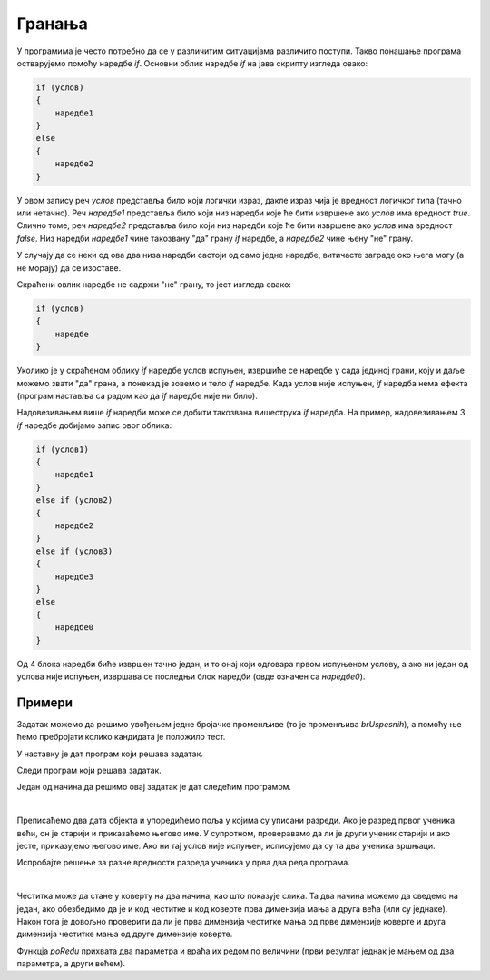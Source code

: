 Гранања
=======

У програмима је често потребно да се у различитим ситуацијама различито поступи. Такво понашање програма остварујемо помоћу наредбе *if*. Основни облик наредбе *if* на јава скрипту изгледа овако:

.. code-block:: javascript

    if (услов) 
    { 
        наредбе1 
    }
    else 
    { 
        наредбе2 
    }

У овом запису реч *услов* представља било који логички израз, дакле израз чија је вредност логичког типа (тачно или нетачно). Реч *наредбе1* представља било који низ наредби које ће бити извршене ако *услов* има вредност *true*. Слично томе, реч *наредбе2* представља било који низ наредби које ће бити извршене ако *услов* има вредност *false*. Низ наредби *наредбе1* чине такозвану "да" грану *if* наредбе, а *наредбе2* чине њену "не" грану.

.. image:: ../../_images/js/if_else_naredba.png
    :width: 400px
    :align: center

У случају да се неки од ова два низа наредби састоји од само једне наредбе, витичасте заграде око њега могу (а не морају) да се изоставе.

Скраћени овлик наредбе не садржи "не" грану, то јест изгледа овако:

.. code-block:: javascript

    if (услов)
    {
        наредбе
    }

Уколико је у скраћеном облику *if* наредбе услов испуњен, извршиће се наредбе у сада јединој грани, коју и даље можемо звати "да" грана, а понекад је зовемо и тело *if* наредбе. Када услов није испуњен, *if* наредба нема ефекта (програм наставља са радом као да *if* наредбе није ни било).

.. image:: ../../_images/js/if_naredba.png
    :width: 400px
    :align: center

Надовезивањем више *if* наредби може се добити такозвана вишеструка *if* наредба. На пример, надовезивањем 3 *if* наредбе добијамо запис овог облика:

.. code-block:: javascript

    if (услов1)
    { 
        наредбе1
    }
    else if (услов2)
    { 
        наредбе2
    }
    else if (услов3)
    { 
        наредбе3
    }
    else
    { 
        наредбе0
    }

Од 4 блока наредби биће извршен тачно један, и то онај који одговара првом испуњеном услову, а ако ни један од услова није испуњен, извршава се последњи блок наредби (овде означен са *наредбе0*).

Примери
-------

.. questionnote::
    
    **Пример - Тест:** 
    
    За полагање теста познавања саобраћајних прописа дозвољено је имати највише 3 негативна поена. Написати програм који учитава број негативних поена за сваког од четворо људи који су полагали тест и исписује број оних који су положили.
    
Задатак можемо да решимо увођењем једне бројачке променљиве (то је променљива *brUspesnih*), а помоћу ње ћемо пребројати колико кандидата је положило тест.

.. activecode:: pspTest_skracena_if_naredba_js
    :language: javascript
    :nocodelens:

    let poeni = 0, brUspesnih = 0;

    poeni = parseInt(prompt('Негативни поени првог кандидата: '));
    if (poeni <= 3)
        brUspesnih++;

    poeni = parseInt(prompt('Негативни поени другог кандидата: '));
    if (poeni <= 3)
        brUspesnih++;

    poeni = parseInt(prompt('Негативни поени трећег кандидата: '));
    if (poeni <= 3)
        brUspesnih++;

    poeni = parseInt(prompt('Негативни поени четвртог кандидата: '));
    if (poeni <= 3)
        brUspesnih++;

    alert(`Тест је положило ${brUspesnih} кандидата.`);

.. questionnote::
    
    **Пример - Викенд или радни дан:** 
    
    После извршавања наредби
    
    .. code-block:: javascript

        let sada = new Date();
        let dan = sada.getDay();
        
    у променљивој *dan* се налази редни број дана у недељи (0 за недељу, 1 за понедељак, ... и 6 за суботу).
    
    Написати програм који исписује "Данас је викенд." ако је данас субота или недеља, а иначе исписује "Данас је радни дан."
    
У наставку је дат програм који решава задатак.
    
.. activecode:: puna_if_naredba_js
    :language: javascript
    :nocodelens:

    let sada = new Date();
    let dan = sada.getDay();
    if (dan == 0 || dan == 6)
        alert("Данас је викенд.");
    else
        alert("Данас је радни дан.");


.. questionnote::
    
    **Пример - Поздрав:** 
    
    После извршавања наредби
    
    .. code-block:: javascript

        let sada = new Date();
        let sati = sada.getHours();
        
    у променљивој *sati* се налази број пуних сати у овом тренутку (број од 0 до 23).
    
    Написати програм који исписује поздрав који одговара добу дана.

    - ако је мање од 10 сати, поздрав је "Добро јутро!"
    - ако је 10 или више сати, али мање од 18 сати, поздрав је "Добар дан!"
    - ако је 18 или више сати, поздрав је "Добро вече!"

Следи програм који решава задатак.

.. activecode:: produzena_if_naredba_js
    :language: javascript
    :nocodelens:

    let sada = new Date();
    let sati = sada.getHours();
    let pozdrav;
    if (sati < 10)
        pozdrav = "Добро јутро!"
    else if (sati < 18)
        pozdrav = "Добар дан!"
    else
        pozdrav = "Добро вече!"
    alert(pozdrav);

.. questionnote::
    
    **Пример - Лепо време:** 
    
    Написати програм који редом учитава највише дневне температуре у Београду, Новом Саду и Нишу, а исписује име и температуру у првом граду по редоследу  података у коме је температура била између 20 и 27 степени (укључујући и границе). Ако ни у једном од ова три града температура није била у датом интервалу, програм треба да испише да није било лепог времена.

Један од начина да решимо овај задатак је дат следећим програмом.

.. activecode:: skracene_if_naredbe_lepo_vreme_js
    :language: javascript
    :nocodelens:

    let biloLepoVreme = false;

    let tempBeograd = parseInt(prompt('Температура у Београду: '));
    let tempNoviSad = parseInt(prompt('Температура у Новим Саду: '));
    let tempNis = parseInt(prompt('Температура у Нишу: '));
    let odgovor = '';

    if (tempBeograd >= 20 && tempBeograd <= 27)
    {
        odgovor = `Београд: ${tempBeograd}`;
        biloLepoVreme = true;
    }
    if (tempNoviSad >= 20 && tempNoviSad <= 27)
    {
        odgovor = `Нови Сад: ${tempNoviSad}`;
        biloLepoVreme = true;
    }
    if (tempNis >= 20 && tempNis <= 27)
    {
        odgovor = `Ниш: ${tempNis}`;
        biloLepoVreme = true;
    }

    if (!biloLepoVreme)
        odgovor = "Није било лепо време.";
        
    alert(odgovor);

|

.. questionnote::
    
    **Пример - Старији ученик:** 
    
    У прва два реда програма дата су два објекта са подацима о ученицима (име, број телефона, разред).
    
    .. code-block:: javascript

        let ucenik1 = { ime: "Петар Петровић", tel: "012 345 678", razr: 6 };
        let ucenik2 = { ime: "Марко Марковић", tel: "098 765 432", razr: 4 };

    Допунити програм, тако да исписује који је од ова два ученика старији (тј. који иде у старији разред). 
    
Преписаћемо два дата објекта и упоредићемо поља у којима су уписани разреди. Ако је разред првог ученика већи, он је старији и приказаћемо његово име. У супротном, проверавамо да ли је други ученик старији и ако јесте, приказујемо његово име. Ако ни тај услов није испуњен, исписујемо да су та два ученика вршњаци.


.. activecode:: stariji_ucenik_js
    :language: javascript
    :nocodelens:
    
    let ucenik1 = { ime: "Петар Петровић", tel: "012 345 678", razr: 6 };
    let ucenik2 = { ime: "Марко Марковић", tel: "098 765 432", razr: 4 };
    
    if (ucenik1.razr > ucenik2.razr) {
        alert(`Ученик ${ucenik1.ime} је старији`)
    } else if (ucenik1.razr < ucenik2.razr) {
        alert(`Ученик ${ucenik2.ime} је старији`)
    } else {
        alert(`Ученици ${ucenik1.ime} и ${ucenik2.ime} су вршњаци`)
    }
    
Испробајте решење за разне вредности разреда ученика у прва два реда програма.

|

.. questionnote::

    **Пример - Честитка и коверта**
    
    Написати програм који прихвата димензије честитке и коверте, а затим исписује да ли честитка може да стане у коверту. 
    
    Подразумева се да странице честитке у коверти треба да буду паралелне страницама коверте.
    
    .. image:: ../../_images/js/Koverta-Pravila.png
        :width: 500px
        :align: center

.. comment

    Dimenzije koverti:
    
    Ameriken    230 x 110 mm
    B5          250 x 175 mm
    C4          330 x 230 mm
    C5          229 x 162 mm
    B4          353 x 250 mm
    E4          400 x 280 mm
    A5+         230 x 160 mm
    B5+         260 x 190 mm
    A4+         330 x 230 mm
    B4+         360 x 260 mm

Честитка може да стане у коверту на два начина, као што показује слика. Та два начина можемо да сведемо на један, ако обезбедимо да је и код честитке и код коверте прва димензија мања а друга већа (или су једнаке). Након тога је довољно проверити да ли је прва димензија честитке мања од прве димензије коверте и друга димензија честитке мања од друге димензије коверте.

Функцја *poRedu* прихвата два параметра и враћа их редом по величини (први резултат једнак је мањем од два параметра, а други већем).

.. activecode:: koverta_i_cestitka_js
    :language: javascript
    :nocodelens:

    function poRedu(a, b) {
        if (a > b) {
            let t = a;
            a = b;
            b = t;
        }
        return [a, b];
    }

    let cestitka_a = parseInt(prompt(`Ширина честитке:`));
    let cestitka_b = parseInt(prompt(`Дужина честитке:`));
    let koverta_a = parseInt(prompt(`Ширина коверте:`));
    let koverta_b = parseInt(prompt(`Дужина коверте:`));

    [cestitka_a, cestitka_b] = poRedu(cestitka_a, cestitka_b);
    [koverta_a, koverta_b] = poRedu(koverta_a, koverta_b);

    if (cestitka_a < koverta_a && cestitka_b < koverta_b) {
        alert('Честитка може да стане у коверту');
    } else {
        alert('Честитка не може да стане у коверту');
    }

.. comment

    //let n = parseInt(prompt('Унесите природан број '));
    //let izvestaj = `Број ${n}`;
    //let deljivNecim = false;
    //if (n % 2 == 0) {
    //    izvestaj += ` је дељив са 2.`;
    //    deljivNecim = true;
    //}
    //if (n % 3 == 0 && !deljivNecim) {
    //    izvestaj += ` је дељив са 3.`;
    //    deljivNecim = true;
    //}
    //if (!deljivNecim)
    //    izvestaj += ` није дељив ни са 2 ни са 3.`;
    //
    //alert(izvestaj);

.. comment

    if_naredba.png
